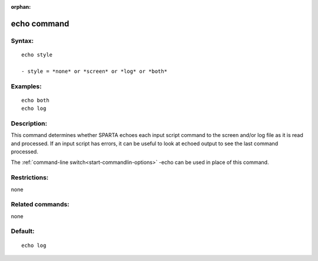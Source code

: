
:orphan:

.. index:: echo

.. _echo:

.. _echo-command:

############
echo command
############

.. _echo-syntax:

*******
Syntax:
*******

::

   echo style

   - style = *none* or *screen* or *log* or *both*

.. _echo-examples:

*********
Examples:
*********

::

   echo both
   echo log

.. _echo-descriptio:

************
Description:
************

This command determines whether SPARTA echoes each input script
command to the screen and/or log file as it is read and processed.  If
an input script has errors, it can be useful to look at echoed output
to see the last command processed.

The :ref:`command-line switch<start-commandlin-options>` -echo can be used
in place of this command.

.. _echo-restrictio:

*************
Restrictions:
*************

none

.. _echo-related-commands:

*****************
Related commands:
*****************

none

.. _echo-default:

********
Default:
********

::

   echo log


